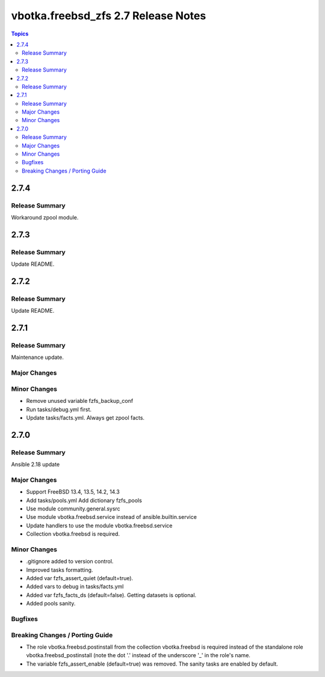 ====================================
vbotka.freebsd_zfs 2.7 Release Notes
====================================

.. contents:: Topics


2.7.4
=====

Release Summary
---------------
Workaround zpool module.


2.7.3
=====

Release Summary
---------------
Update README.


2.7.2
=====

Release Summary
---------------
Update README.


2.7.1
=====

Release Summary
---------------
Maintenance update.

Major Changes
-------------

Minor Changes
-------------
* Remove unused variable fzfs_backup_conf
* Run tasks/debug.yml first.
* Update tasks/facts.yml. Always get zpool facts.


2.7.0
=====

Release Summary
---------------
Ansible 2.18 update

Major Changes
-------------
* Support FreeBSD 13.4, 13.5, 14.2, 14.3
* Add tasks/pools.yml Add dictionary fzfs_pools
* Use module community.general.sysrc
* Use module vbotka.freebsd.service instead of ansible.builtin.service
* Update handlers to use the module vbotka.freebsd.service
* Collection vbotka.freebsd is required.

Minor Changes
-------------
* .gitignore added to version control.
* Improved tasks formatting.
* Added var fzfs_assert_quiet (default=true).
* Added vars to debug in tasks/facts.yml
* Added var fzfs_facts_ds (default=false). Getting datasets is optional.
* Added pools sanity.

Bugfixes
--------

Breaking Changes / Porting Guide
--------------------------------
* The role vbotka.freebsd.postinstall from the collection vbotka.freebsd is required instead of the
  standalone role vbotka.freebsd_postinstall (note the dot '.' instead of the underscore '_' in the
  role's name.
* The variable fzfs_assert_enable (default=true) was removed. The sanity tasks are enabled
  by default.
